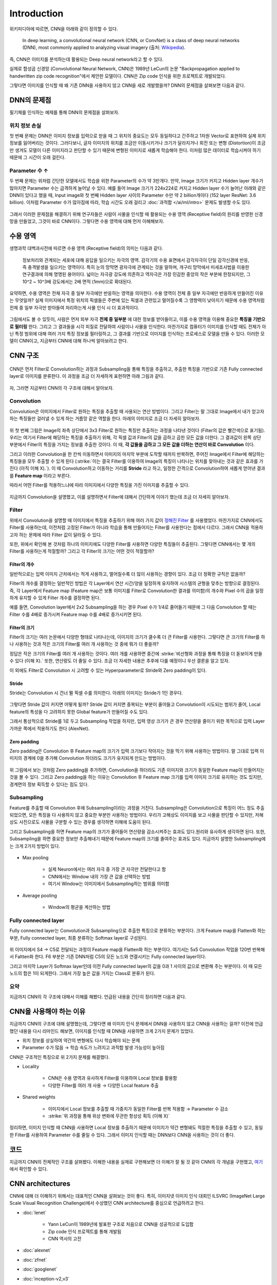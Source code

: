 =============
Introduction
=============

위키피디아에 따르면, CNN을 아래와 같이 정의할 수 있다.

    In deep learning, a convolutional neural network (CNN, or ConvNet) is a class of deep neural networks (DNN), most commonly applied to analyzing visual imagery (출처: `Wikipedia <https://en.wikipedia.org/wiki/Convolutional_neural_network>`_).

즉, CNN은 이미지를 분석하는데 활용되는 Deep neural network라고 할 수 있다.

실제로 합성곱 신경망 (Convolutional Neural Network, CNN)은 1989년 LeCun의 논문 "Backpropagation applied to handwritten zip code recognition"에서 제안한 모델이다. CNN은 Zip code 인식을 위한 프로젝트로 개발되었다.

그렇다면 이미지를 인식할 때 왜 기존 DNN을 사용하지 않고 CNN을 새로 개발했을까? DNN의 문제점을 살펴보면 다음과 같다.


DNN의 문제점
===========

필기체를 인식하는 예제를 통해 DNN의 문제점을 살펴보자.

.. figure:: ../img/cnn/intro/problem_of_dnn.png
    :align: center
    :scale: 60%

.. rst-class:: centered

    출처: `라온피플 (Laon People) <https://laonple.blog.me/220587920012>`_

위치 정보 손실
**************

첫 번째 문제는 DNN은 이미지 정보를 입력으로 받을 때 그 위치의 중요도는 모두 동일하다고 간주하고 1차원 Vector로 표현하여 실제 위치 정보를 잃어버리는 것이다. 그러다보니, 글자 이미지의 위치를 조금만 이동시키거나 크기가 달라지거나 회전 또는 변형 (Distortion)이 조금만 생겨도 모델이 다른 이미지라고 판단할 수 있기 때문에 변형된 이미지로 새롭게 학습해야 한다. 이처럼 많은 데이터로 학습시켜야 하기 때문에 그 시간이 오래 걸린다.

Parameter 수 ↑
***************

두 번째 문제는 위처럼 간단한 모델에서도 학습을 위한 Parameter의 수가 약 3만개다. 만약, Image 크기가 커지고 Hidden layer 개수가 많아지면 Parameter 수는 급격하게 늘어날 수 있다. 예를 들어 Image 크기가 224x224로 커지고 Hidden layer 수가 늘어난 아래와 같은 DNN이 있다고 했을 때, Input image와 첫 번째 Hidden layer 사이의 Parameter 수만 약 2 billion개이다 (152 layer ResNet: 3.6 billion). 이처럼 Parameter 수가 많아짐에 따라, 학습 시간도 오래 걸리고 :doc:`과적합 </ai/ml/intro>` 문제도 발생할 수도 있다.

.. figure:: ../img/cnn/intro/dnn_params.png
    :align: center
    :scale: 55%

그래서 이러한 문제점을 해결하기 위해 연구자들은 사람이 사물을 인식할 때 활용되는 수용 영역 (Receptive field)의 원리를 반영한 신경망을 만들었고, 그것이 바로 CNN이다. 그렇다면 수용 영역에 대해 먼저 이해해보자.


수용 영역
==========

생명과학 대백과사전에 따르면 수용 영역 (Receptive field)의 의미는 다음과 같다.
    
    정보처리와 관계되는 세포에 대해 응답을 일으키는 자극의 영역. 감각기의 수용 표면에서 감각자극이 단일 감각신경에 반응, 즉 충격발생을 일으키는 영역이다. 특히 눈의 망막면 광자극에 관계되는 것을 말하며, 개구리 망막에서 미세조사법을 이용한 연구결과에 의해 명명된 용어이다. 넓이는 자극광 강도에 의존하고 역자극은 가장 민감한 중앙의 작은 부분에 한정되지만, 그 10^2 ~ 10^3배 강도에서는 2배 면적 (1mm)으로 확대된다.
    
요약하면, 수용 영역은 전체 자극 중 일부 자극에만 반응하는 영역을 의미한다. 수용 영역이 전체 중 일부 자극에만 반응하게 만들어진 이유는 무엇일까? 실제 이미지에서 특정 위치의 픽셀들은 주변에 있는 픽셀과 관련있고 멀어질수록 그 영향력이 낮아지기 때문에 수용 영역처럼 전체 중 일부 자극만 받아들여 처리하는게 사물 인식 시 더 효과적이다.

.. figure:: ../img/cnn/intro/visual_cortex.png
    :align: center
    :scale: 50%

.. rst-class:: centered

    출처: `York university <http://www.yorku.ca/eye/cortfld.htm>`_


그림에서도 볼 수 있듯이, 사람은 먼저 외부 자극 **전체 중 일부분** 에 대한 정보를 받아들이고, 이를 수용 영역을 이용해 중요한 **특징을 기반으로 필터링** 한다. 그리고 그 결과들을 시각 피질로 전달하여 사람이나 사물을 인식한다. 마찬가지로 컴퓨터가 이미지를 인식할 때도 전체가 아닌 특정 범위에 대해 여러 가지 특징 정보를 필터링하고, 그 결과를 기반으로 이미지를 인식하는 프로세스로 모델을 만들 수 있다. 이러한 모델이 CNN이고, 지금부터 CNN에 대해 하나씩 알아보려고 한다.

CNN 구조
=========

.. figure:: ../img/cnn/intro/cnn_structure.png
    :align: center
    :scale: 50%

CNN은 먼저 Filter로 Convolution하는 과정과 Subsampling을 통해 특징을 추출하고, 추출한 특징을 기반으로 기존 Fully connected layer로 이미지를 분류한다. 이 과정을 조금 더 자세하게 표현하면 아래 그림과 같다.

.. figure:: ../img/cnn/intro/lenet-5.png
    :align: center
    :scale: 60%

.. rst-class:: centered

    출처: `라온피플 (Laon People) <https://laonple.blog.me/220608018546>`_


자, 그러면 지금부터 CNN의 각 구조에 대해서 알아보자.

Convolution
************

Convolution은 이미지에서 Filter로 원하는 특징을 추출할 때 사용되는 연산 방법이다. 그리고 Filter는 말 그대로 Image에서 내가 얻고자 하는 특징들만 걸러낼 수 있게 하는 거름망 같은 역할을 한다. 아래의 이미지로 조금 더 자세히 알아보자.

.. figure:: ../img/cnn/intro/convolution.png
    :align: center
    :scale: 70%

.. rst-class:: centered

    출처: `라온피플 (Laon People) <https://laonple.blog.me/220594258301>`_

위 첫 번째 그림은 Image의 좌측 상단에서 3x3 Filter로 원하는 특징만 추출하는 과정을 나타낸 것이다 (Filter의 값은 빨간색으로 표기됨). 우리는 여기서 Filter에 해당하는 특징을 추출하기 위해, 각 픽셀 값과 Filter의 값을 곱하고 곱한 모든 값을 더한다. 그 결과값이 왼쪽 상단 부분에서 Filter의 특징을 가지는 정보를 추출한 것이다. 이 때, **각 값들을 곱하고 그 모든 값을 더하는 연산이 바로 Convolution** 이다.

그리고 이러한 Convolution을 한 칸씩 이동하면서 이미지의 마지막 부분에 도착할 때까지 반복하면, 주어진 Image에서 Filter에 해당하는 특징들을 모두 추출할 수 있게 된다 (:strike:`이는 결국 Filter를 이용하여 Image의 특징이 나타나는 위치를 찾아내는 것과 같은 효과를 가진다 (아직 이해 X).`). 이 때 Convolution하고 이동하는 거리를 **Stride** 라고 하고, 일정한 간격으로 Convolution하여 새롭게 얻어낸 결과를 **Feature map** 이라고 부른다.

따라서 어떤 Filter를 적용하느냐에 따라 이미지에서 다양한 특징을 가진 이미지를 추출할 수 있다.

.. figure:: ../img/cnn/intro/filtered_images.png
    :align: center
    :scale: 70%

.. rst-class:: centered

    출처: `라온피플 (Laon People) <https://laonple.blog.me/220594258301>`_

지금까지 Convolution을 설명했고, 이를 설명하면서 Filter에 대해서 간단하게 이야기 했는데 조금 더 자세히 알아보자.

Filter
*******

위에서 Convolution을 설명할 때 이미지에서 특징을 추출하기 위해 여러 가지 값이 `정해진 Filter <#convolution>`_ 를 사용했었다. 마찬가지로 CNN에서도 Filter를 사용하는데, 이전처럼 고정된 Filter가 아니라 학습을 통해 만들어지는 Filter를 사용한다는 점에서 다르다. 그래서 CNN을 적용하고자 하는 문제에 따라 Filter 값이 달라질 수 있다.

또한, 위에서 확인해 본 것처럼 하나의 이미지에도 다양한 Filter를 사용하면 다양한 특징들이 추출된다. 그렇다면 CNN에서는 몇 개의 Filter를 사용하는게 적절할까? 그리고 각 Filter의 크기는 어떤 것이 적절할까?

------------
Filter의 개수
------------

일반적으로는 입력 이미지 근처에서는 적게 사용하고, 멀어질수록 더 많이 사용하는 경향이 있다. 조금 더 정확한 규칙은 없을까?

Filter의 개수를 결정하는 일반적인 방법은 각 Layer에서 연산 시간/양을 일정하게 유지하여 시스템의 균형을 맞추는 방향으로 결정된다. 즉, 각 Layer에서 Feature map (Feature map은 보통 이미지를 Filter로 Convolution한 결과를 의미함)의 개수와 Pixel 수의 곱을 일정하게 유지할 수 있게 Filter 개수를 결정하면 된다.

예를 들면, Convolution layer에서 2x2 Subsampling을 하는 경우 Pixel 수가 1/4로 줄어들기 때문에 그 다음 Convolution 할 때는 Filter 수를 4배로 증가시켜 Feature map 수를 4배로 증가시키면 된다.

-------------
Filter의 크기
-------------

Filter의 크기는 여러 논문에서 다양한 형태로 나타나는데, 이미지의 크기가 클수록 더 큰 Filter를 사용한다. 그렇다면 큰 크기의 Filter를 하나 사용하는 것과 작은 크기의 Filter를 여러 개 사용하는 것 중에 뭐가 더 좋을까?

정답은 작은 크기의 Filter를 여러 개 사용하는 것이다. 여러 개를 사용하면 중간에 :strike:`비선형화 과정을 통해 특징을 더 돋보이게 만들 수 있다 (이해 X).` 또한, 연산량도 더 줄일 수 있다. 조금 더 자세한 내용은 추후에 다룰 예정이니 우선 결론을 알고 있자.

이 외에도 Filter로 Convolution 시 고려할 수 있는 Hyperparameter로 Stride와 Zero padding이 있다.

-------
Stride
-------

Stride는 Convolution 시 건너 뛸 픽셀 수를 의미한다. 아래의 이미지는 Stride가 1인 경우다.

.. figure:: ../img/cnn/intro/stride.jpg
    :align: center
    :scale: 70%

.. rst-class:: centered

    출처: `TAEWAN.KIM 블로그 <http://taewan.kim/post/cnn/>`_



그렇다면 Stride 값이 커지면 어떻게 될까? Stride 값이 커지면 중복되는 부분이 줄어들고 Convolution이 시도되는 범위가 줄어, Local feature의 특성을 다 고려하지 못한 Global feature가 만들어질 수도 있다.

그래서 통상적으로 Stride를 1로 두고 Subsampling 작업을 하지만, 입력 영상 크기가 큰 경우 연산량을 줄이기 위한 목적으로 입력 Layer 가까운 쪽에서 적용하기도 한다 (AlexNet).

-------------
Zero padding
-------------

Zero padding은 Convolution 후 Feature map의 크기가 입력 크기보다 작아지는 것을 막기 위해 사용하는 방법이다. 말 그대로 입력 이미지의 경계에 0을 추가해 Convolution 하더라도 크기가 유지되게 만드는 방법이다.

.. figure:: ../img/cnn/intro/zero_padding.gif
    :align: center
    :scale: 80%

.. rst-class:: centered

    출처: `PyImageSearch <https://s3-us-west-2.amazonaws.com/static.pyimagesearch.com/keras-conv2d/keras_conv2d_padding.gif>`_

위 그림에서 보는 것처럼 Zero padding을 추가하면, Convolution을 하더라도 기존 이미지와 크기가 동일한 Feature map이 만들어지는 것을 볼 수 있다. 그리고 Zero padding을 하는 이유는 Convolution 후 Feature map 크기를 입력 이미지 크기로 유지하는 것도 있지만, 경계면의 정보 획득할 수 있다는 점도 있다.


Subsampling
************

Feature를 추출할 때 Convolution 후에 Subsampling이라는 과정을 거친다. Subsampling은 Convolution으로 특징이 어느 정도 추출되었으면, 모든 특징을 다 사용하지 않고 중요한 부분만 사용하는 방법이다. 우리가 고해상도 이미지를 보고 사물을 판단할 수 있지만, 저해상도 사진으로도 사물을 구분할 수 있는 경우를 생각하면 이해에 도움이 된다.

그리고 Subsampling을 하면 Feature map의 크기가 줄어들어 연산량을 감소시켜주는 효과도 있다.원리와 유사하게 생각하면 된다. 또한, Subsampling을 하면 중요한 정보만 추출해내기 때문에 Feature map의 크기를 줄여주는 효과도 있다. 지금까지 설명한 Subsampling에는 크게 2가지 방법이 있다.

.. figure:: ../img/cnn/intro/pooling.png
    :align: center
    :scale: 70%

.. rst-class:: centered

    출처: `라온피플 (Laon People) <https://laonple.blog.me/220608018546>`_

* Max pooling

    * 실제 Neuron에서는 여러 자극 중 가장 큰 자극만 전달한다고 함
    * CNN에서는 Window 내의 가장 큰 값을 선택하는 방법
    * 여기서 Window는 이미지에서 Subsampling하는 범위를 의미함

* Average pooling

    * Window의 평균을 계산하는 방법

Fully connected layer
**********************

Fully connected layer는 Convolution과 Subsampling으로 추출한 특징으로 분류하는 부분이다. 크게 Feature map을 Flatten화 하는 부분, Fully connected layer, 최종 분류하는 Softmax layer로 구성된다.

.. figure:: ../img/cnn/intro/lenet-5.png
    :align: center
    :scale: 60%

.. rst-class:: centered

    출처: `라온피플 (Laon People) <https://laonple.blog.me/220608018546>`_

위 이미지에서 S4 → C5로 전달되는 과정이 Feature map을 Flatten화 하는 부분이다. 여기서는 5x5 Convolution 작업을 120번 반복해서 Faltten화 한다. F6 부분은 기존 DNN처럼 C5의 모든 노드와 연결시키는 Fully connected layer이다.

그리고 마지막 Layer가 Softmax layer인데 이전 Fully connected layer의 값을 0과 1 사이의 값으로 변환해 주는 부분이다. 이 때 모든 노드의 합은 1이 되게한다. 그래서 가장 높은 값을 가지는 Class로 분류가 된다.

요약
*****

지금까지 CNN의 각 구조에 대해서 이해를 해봤다. 언급된 내용을 간단히 정리하면 다음과 같다.

.. rst-class:: centered

    **Filter를 이용한 Convolution 작업과 Subsampling과정을 반복적으로 진행하여 Feature 추출**
    
    **↓**

    **추출한 Feature를 Fully connected layer를 이용해 분류**


CNN을 사용해야 하는 이유
========================

지금까지 CNN의 구조에 대해 설명했는데, 그렇다면 왜 이미지 인식 문제에서 DNN을 사용하지 않고 CNN을 사용하는 걸까? 이전에 언급했던 내용을 다시 리마인드 해보면, 이미지를 인식할 때 DNN을 사용하면 크게 2가지 문제가 있었다.

* 위치 정보를 상실하여 약간의 변형에도 다시 학습해야 되는 문제
* Parameter 수가 많음 → 학습 속도가 느려지고 과적합 발생 가능성이 높아짐

CNN은 구조적인 특징으로 위 2가지 문제를 해결했다.

* Locality

    * CNN은 수용 영역과 유사하게 Filter를 이용하여 Local 정보를 활용함
    * 다양한 Filter를 여러 개 사용 → 다양한 Local feature 추출

    .. figure:: ../img/cnn/intro/cnn_locality.png
        :align: center
        :scale: 40%

    .. rst-class:: centered

        출처: `Convolutional Neural Networks (CNN) By Prof. Seungchul Lee in Industrial AI Lab <http://i-systems.github.io/HSE545/machine%20learning%20all/Workshop/180208_COSEIK/image_files/cnn_locality.png>`_

* Shared weights

    * 이미지에서 Local 정보를 추출할 때 가중치가 동일한 Filter를 반복 적용함 → Parameter 수 감소
    * :strike:`위 과정을 통해 위상 변화에 무관한 항상성 획득 (이해 X)`

    .. figure:: ../img/cnn/intro/cnn_shared_weights.png
        :align: center
        :scale: 40%

    .. rst-class:: centered

        출처: `Convolutional Neural Networks (CNN) By Prof. Seungchul Lee in Industrial AI Lab <http://i-systems.github.io/HSE545/machine%20learning%20all/Workshop/180208_COSEIK/image_files/cnn_invariance.png>`_

정리하면, 이미지 인식할 때 CNN을 사용하면 Local 정보를 추출하기 때문에 이미지가 약간 변형돼도 적절한 특징을 추출할 수 있고, 동일한 Filter를 사용하여 Parameter 수를 줄일 수 있다. 그래서 이미지 인식할 때는 DNN보다 CNN을 사용하는 것이 더 좋다.


코드
=====

지금까지 CNN의 전체적인 구조를 살펴봤다. 이해한 내용을 실제로 구현해보면 더 이해가 잘 될 것 같아 CNN의 각 개념을 구현했고, `여기 <#>`_ 에서 확인할 수 있다.


CNN architectures
==================

CNN에 대해 더 이해하기 위해서는 대표적인 CNN을 살펴보는 것이 좋다. 특히, 이미지넷 이미지 인식 대회인 ILSVRC (ImageNet Large Scale Visual Recognition Challenge)에서 수상했던 CNN architecture를 중심으로 언급하려고 한다.

* :doc:`lenet`

    * Yann LeCun이 1989년에 발표한 구조로 처음으로 CNN을 성공적으로 도입함
    * Zip code 인식 프로젝트를 통해 개발됨
    * CNN 역사의 고전

* :doc:`alexnet`

* :doc:`zfnet`

* :doc:`googlenet`

* :doc:`inception-v2,v3`

* :doc:`vggnet`

* :doc:`resnet`

* :doc:`densenet`

추가적으로 `ImageNet <../dataset.html#imagenet>`_ 과 ILSVRC는 각각 링크를 통해 설명하려고 한다.

지금까지 CNN의 기본적인 내용과 대표 Architecture에 대해 간단히 알아보았다. 지금부터는 각각의 CNN architecture를 조금 더 자세히 알아보려고 한다.


Reference
==========

* 라온피플 - `CNN 개요 <https://laonple.blog.me/220587920012>`_, `Why CNN? <https://laonple.blog.me/220594258301>`_, `CNN의 구조 <https://laonple.blog.me/220608018546>`_, `Overview <https://laonple.blog.me/220643128255>`_
* `조대협의 블록, 딥러닝 - 초보자를 위한 컨볼루셔널 네트워크를 이용한 이미지 인식의 이해 <https://bcho.tistory.com/1149>`_
